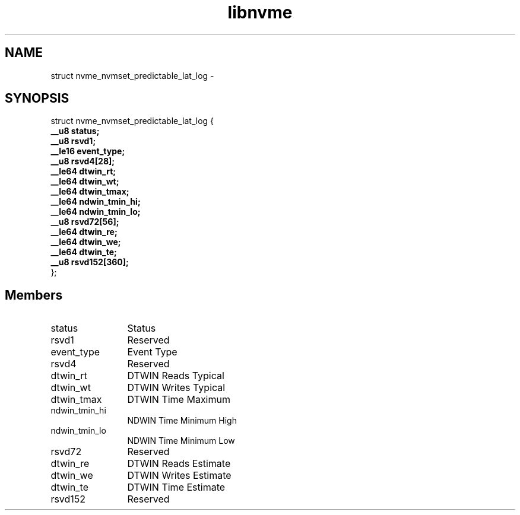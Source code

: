.TH "libnvme" 9 "struct nvme_nvmset_predictable_lat_log" "February 2022" "API Manual" LINUX
.SH NAME
struct nvme_nvmset_predictable_lat_log \- 
.SH SYNOPSIS
struct nvme_nvmset_predictable_lat_log {
.br
.BI "    __u8 status;"
.br
.BI "    __u8 rsvd1;"
.br
.BI "    __le16 event_type;"
.br
.BI "    __u8 rsvd4[28];"
.br
.BI "    __le64 dtwin_rt;"
.br
.BI "    __le64 dtwin_wt;"
.br
.BI "    __le64 dtwin_tmax;"
.br
.BI "    __le64 ndwin_tmin_hi;"
.br
.BI "    __le64 ndwin_tmin_lo;"
.br
.BI "    __u8 rsvd72[56];"
.br
.BI "    __le64 dtwin_re;"
.br
.BI "    __le64 dtwin_we;"
.br
.BI "    __le64 dtwin_te;"
.br
.BI "    __u8 rsvd152[360];"
.br
.BI "
};
.br

.SH Members
.IP "status" 12
Status
.IP "rsvd1" 12
Reserved
.IP "event_type" 12
Event Type
.IP "rsvd4" 12
Reserved
.IP "dtwin_rt" 12
DTWIN Reads Typical
.IP "dtwin_wt" 12
DTWIN Writes Typical
.IP "dtwin_tmax" 12
DTWIN Time Maximum
.IP "ndwin_tmin_hi" 12
NDWIN Time Minimum High
.IP "ndwin_tmin_lo" 12
NDWIN Time Minimum Low
.IP "rsvd72" 12
Reserved
.IP "dtwin_re" 12
DTWIN Reads Estimate
.IP "dtwin_we" 12
DTWIN Writes Estimate
.IP "dtwin_te" 12
DTWIN Time Estimate
.IP "rsvd152" 12
Reserved

